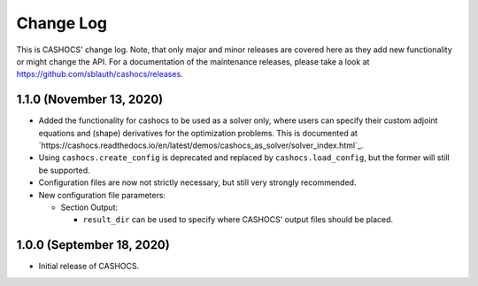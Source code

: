Change Log
==========

This is CASHOCS' change log. Note, that only major and minor releases are covered
here as they add new functionality or might change the API. For a documentation
of the maintenance releases, please take a look at
`<https://github.com/sblauth/cashocs/releases>`_.

1.1.0 (November 13, 2020)
-------------------------

- Added the functionality for cashocs to be used as a solver only, where users can specify
  their custom adjoint equations and (shape) derivatives for the optimization
  problems. This is documented at `https://cashocs.readthedocs.io/en/latest/demos/cashocs_as_solver/solver_index.html`_.

- Using ``cashocs.create_config`` is deprecated and replaced by ``cashocs.load_config``,
  but the former will still be supported.

- Configuration files are now not strictly necessary, but still very strongly recommended.

- New configuration file parameters:

  - Section Output:

    - ``result_dir`` can be used to specify where CASHOCS' output files should be placed.


1.0.0 (September 18, 2020)
--------------------------

- Initial release of CASHOCS.
